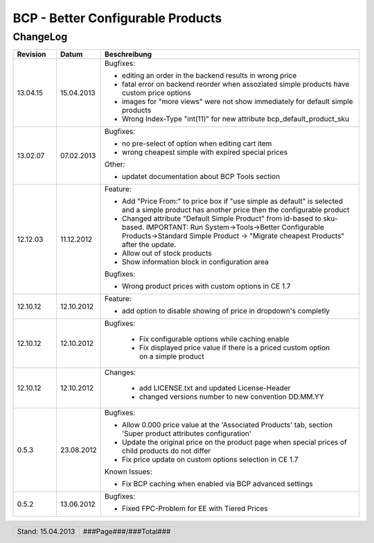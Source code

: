 .. footer::
   .. class:: footertable
   
   +-------------------------+-------------------------+
   | Stand: 15.04.2013       | .. class:: rightalign   |
   |                         |                         |
   |                         | ###Page###/###Total###  |
   +-------------------------+-------------------------+

.. sectnum::

==================================
BCP - Better Configurable Products
==================================

ChangeLog
=========

.. list-table::
   :header-rows: 1
   :widths: 1 1 6

   * - **Revision**
     - **Datum**
     - **Beschreibung**
   
   
   * - 13.04.15
     - 15.04.2013
     - Bugfixes:

       * editing an order in the backend results in wrong price
       * fatal error on backend reorder when assoziated simple products have custom price options
       * images for "more views" were not show immediately for default simple products
       * Wrong Index-Type "int(11)" for new attribute bcp_default_product_sku

   * - 13.02.07
     - 07.02.2013
     - Bugfixes:

       * no pre-select of option when editing cart item
       * wrong cheapest simple with expired special prices

       Other:

       * updatet documentation about BCP Tools section

   * - 12.12.03
     - 11.12.2012
     - Feature:
     
       * Add "Price From:" to price box if "use simple as default" is selected and a simple product has another price
         then the configurable product
       * Changed attribute "Default Simple Product" from id-based to sku-based. IMPORTANT: 
         Run System->Tools->Better Configurable Products->Standard Simple Product -> "Migrate cheapest Products" after the update.
       * Allow out of stock products
       * Show information block in configuration area
      
       Bugfixes:
     
       * Wrong product prices with custom options in CE 1.7

   * - 12.10.12
     - 12.10.2012
     - Feature:
     
       * add option to disable showing of price in dropdown's completly
     
   
   * - 12.10.12
     - 12.10.2012
     - Bugfixes:

	  * Fix configurable options while caching enable
	  * Fix displayed price value if there is a priced custom option on a simple product

  
   * - 12.10.12
     - 12.10.2012
     - Changes:
	   
	  * add LICENSE.txt and updated License-Header
	  * changed versions number to new convention DD.MM.YY

   * - 0.5.3
     - 23.08.2012
     - Bugfixes:
     
       * Allow 0.000 price value at the 'Associated Products' tab, section 'Super product attributes configuration'
       * Update the original price on the product page when special prices of child products do not differ
       * Fix price update on custom options selection in CE 1.7
       
       Known Issues:
     
       * Fix BCP caching when enabled via BCP advanced settings

   * - 0.5.2
     - 13.06.2012
     - Bugfixes:

       * Fixed FPC-Problem for EE with Tiered Prices
